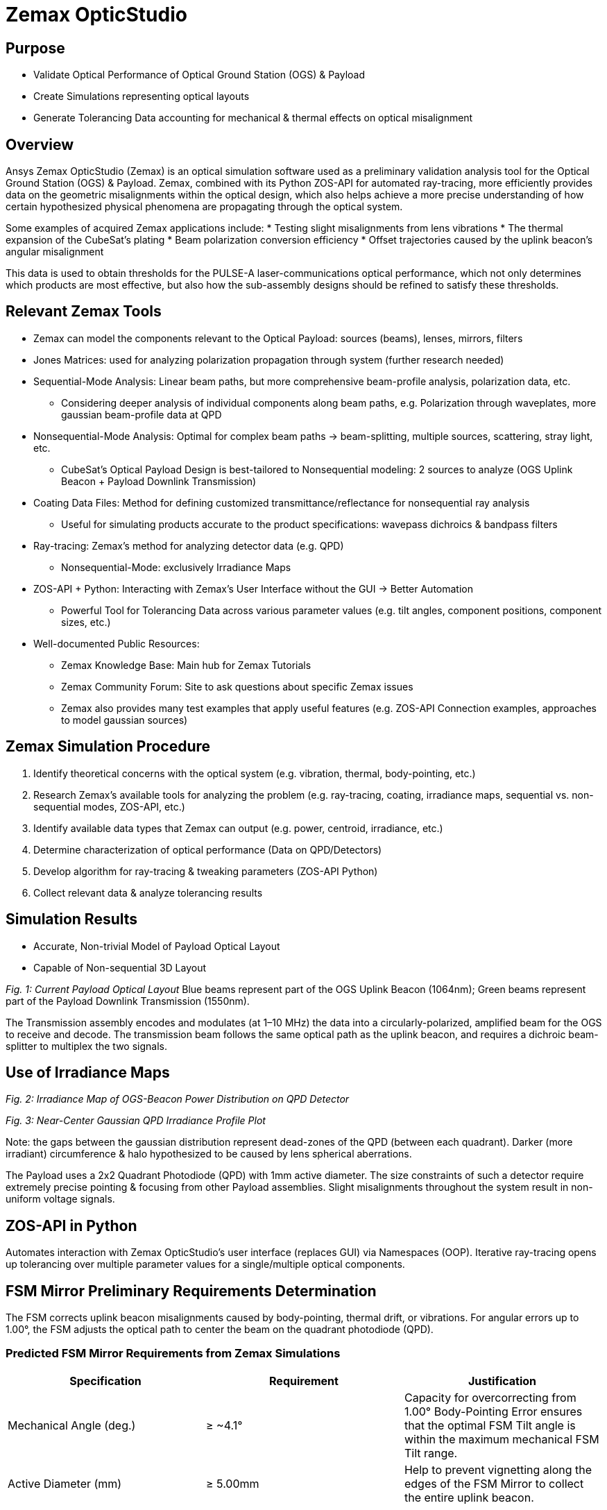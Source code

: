 = Zemax OpticStudio

== Purpose
* Validate Optical Performance of Optical Ground Station (OGS) & Payload
* Create Simulations representing optical layouts
* Generate Tolerancing Data accounting for mechanical & thermal effects on optical misalignment

== Overview
Ansys Zemax OpticStudio (Zemax) is an optical simulation software used as a preliminary validation analysis tool for the Optical Ground Station (OGS) & Payload.  
Zemax, combined with its Python ZOS-API for automated ray-tracing, more efficiently provides data on the geometric misalignments within the optical design, which also helps achieve a more precise understanding of how certain hypothesized physical phenomena are propagating through the optical system.  

Some examples of acquired Zemax applications include:
* Testing slight misalignments from lens vibrations
* The thermal expansion of the CubeSat’s plating
* Beam polarization conversion efficiency
* Offset trajectories caused by the uplink beacon’s angular misalignment

This data is used to obtain thresholds for the PULSE-A laser-communications optical performance, which not only determines which products are most effective, but also how the sub-assembly designs should be refined to satisfy these thresholds.

== Relevant Zemax Tools
* Zemax can model the components relevant to the Optical Payload: sources (beams), lenses, mirrors, filters
* Jones Matrices: used for analyzing polarization propagation through system (further research needed)
* Sequential-Mode Analysis: Linear beam paths, but more comprehensive beam-profile analysis, polarization data, etc.
** Considering deeper analysis of individual components along beam paths, e.g. Polarization through waveplates, more gaussian beam-profile data at QPD
* Nonsequential-Mode Analysis: Optimal for complex beam paths → beam-splitting, multiple sources, scattering, stray light, etc.
** CubeSat’s Optical Payload Design is best-tailored to Nonsequential modeling: 2 sources to analyze (OGS Uplink Beacon + Payload Downlink Transmission)
* Coating Data Files: Method for defining customized transmittance/reflectance for nonsequential ray analysis
** Useful for simulating products accurate to the product specifications: wavepass dichroics & bandpass filters
* Ray-tracing: Zemax’s method for analyzing detector data (e.g. QPD)
** Nonsequential-Mode: exclusively Irradiance Maps
* ZOS-API + Python: Interacting with Zemax’s User Interface without the GUI → Better Automation  
** Powerful Tool for Tolerancing Data across various parameter values (e.g. tilt angles, component positions, component sizes, etc.)
* Well-documented Public Resources:
** Zemax Knowledge Base: Main hub for Zemax Tutorials
** Zemax Community Forum: Site to ask questions about specific Zemax issues
** Zemax also provides many test examples that apply useful features (e.g. ZOS-API Connection examples, approaches to model gaussian sources)

== Zemax Simulation Procedure
. Identify theoretical concerns with the optical system (e.g. vibration, thermal, body-pointing, etc.)
. Research Zemax’s available tools for analyzing the problem (e.g. ray-tracing, coating, irradiance maps, sequential vs. non-sequential modes, ZOS-API, etc.)
. Identify available data types that Zemax can output (e.g. power, centroid, irradiance, etc.)
. Determine characterization of optical performance (Data on QPD/Detectors)
. Develop algorithm for ray-tracing & tweaking parameters (ZOS-API Python)
. Collect relevant data & analyze tolerancing results

== Simulation Results
* Accurate, Non-trivial Model of Payload Optical Layout
* Capable of Non-sequential 3D Layout

_Fig. 1: Current Payload Optical Layout_  
Blue beams represent part of the OGS Uplink Beacon (1064nm); Green beams represent part of the Payload Downlink Transmission (1550nm).

The Transmission assembly encodes and modulates (at 1–10 MHz) the data into a circularly-polarized, amplified beam for the OGS to receive and decode. The transmission beam follows the same optical path as the uplink beacon, and requires a dichroic beam-splitter to multiplex the two signals.

== Use of Irradiance Maps
_Fig. 2: Irradiance Map of OGS-Beacon Power Distribution on QPD Detector_  

_Fig. 3: Near-Center Gaussian QPD Irradiance Profile Plot_

Note: the gaps between the gaussian distribution represent dead-zones of the QPD (between each quadrant). Darker (more irradiant) circumference & halo hypothesized to be caused by lens spherical aberrations.

The Payload uses a 2x2 Quadrant Photodiode (QPD) with 1mm active diameter. The size constraints of such a detector require extremely precise pointing & focusing from other Payload assemblies. Slight misalignments throughout the system result in non-uniform voltage signals.

== ZOS-API in Python
Automates interaction with Zemax OpticStudio’s user interface (replaces GUI) via Namespaces (OOP).  
Iterative ray-tracing opens up tolerancing over multiple parameter values for a single/multiple optical components.

== FSM Mirror Preliminary Requirements Determination
The FSM corrects uplink beacon misalignments caused by body-pointing, thermal drift, or vibrations. For angular errors up to 1.00°, the FSM adjusts the optical path to center the beam on the quadrant photodiode (QPD).  

=== Predicted FSM Mirror Requirements from Zemax Simulations

[cols="3,3,3", options="header"]
|===
| Specification
| Requirement
| Justification

| Mechanical Angle (deg.)
| ≥ ~4.1°
| Capacity for overcorrecting from 1.00° Body-Pointing Error ensures that the optimal FSM Tilt angle is within the maximum mechanical FSM Tilt range.

| Active Diameter (mm)
| ≥ 5.00mm
| Help to prevent vignetting along the edges of the FSM Mirror to collect the entire uplink beacon.
|===

=== Payload Body-Pointing Angular Misalignment Threshold for Fixed FSM Max Tilt Angle

[cols="4,4,4", options="header"]
|===
| Max Body-Pointing Tolerance (°, deg.)
| FSM Max Tilt Angle (°, deg.)
| Final Centroid pos. (+ overcorrection) (mm)

| 0%
| 1.109
| 0.0 + 0.00069201

| 5%
| 1.056
| 0.0 + 0.00071147
|===

== Preliminary Validation of Thermal Model: Plate Expansion
Assuming Uniform Expansion of CubeSat Aluminum Plating.  
We expect there to be misalignments due to thermal expansion of the plates.

_Fig. 6: Plots of Received Centroid & Power on QPD Over a Proportional Expansion Factor of Plating (from Zemax)_

Note: Inconsistent Centroid Behavior observed starting from expansion factor of 0.4. Power threshold is a more sensitive characterization than the centroid.

== Preliminary Validation of Back-Reflected Light
Optical components have imperfect transmission from ideal trajectory, and can reflect light backward through the optical layout.

_Fig. 7: Plots of Received Centroid & Total Power on QPD Over Minimum Relative Ray Intensity (MRRI)_

== Power Values through Optical Components (Uplink Beacon)

[cols="3,3,3", options="header"]
|===
| Component Name
| Beacon Loss from Total (%)
| Beacon Loss from Previous Component (%)

| Kepl. Telescope Aperture (Initial)
| 0.0
| 0.0

| Kepl. Telescope 30mm Lens (EO #45-241)
| 0.49498
| 0.49498

| Kepl. Telescope 9mm Lens (EO #28-952)
| 0.90462
| 0.41168

| FSM Mirror (Mirrorcle 6.4mm)
| 2.2843
| 1.3923

| SWP Dichroic (Thorlabs DMSP 1180T)
| 8.665
| 6.5298

| Bandpass Filter (Thorlabs FLH1064-8)
| 23.756
| 16.523

| Shortpass Filter (EO #89-671)
| 36.862
| 17.189

| QPD Focus Lens (EO #49-876)
| 61.807
| 39.509
|===

== Power Values through Optical Components (Transmission)

[cols="3,3,3", options="header"]
|===
| Component Name
| Transm. Loss from Total (%)
| Transm. Loss from Previous Component (%)

| QWP (Thorlabs WPQSM05-1550)
| 0.0
| 0.0

| SWP Dichroic (Thorlabs DMSP 1180T)
| 0.239
| 0.239

| FSM Mirror (Mirrorcle 6.4mm)
| 3.245
| 3.0132

| Kepl. Telescope 9mm Lens (EO #28-952)
| 3.616
| 0.38344

| Kepl. Telescope 30mm Lens (EO #45-241)
| 4.388
| 0.80096
|===

== Impact
* Develop Preliminary Prototype for entire Payload Optical Layout (that is not currently feasible for physical lab validation)
* Helped determine some relevant Payload FSM requirements: Minimum Diameter & Maximum Actuator Tilt Angle
* Determined requirement for ADCS satellite alignment
* Preliminary Validation of Current Payload Design for thermal & back-reflection tolerances

== Next Steps
* Develop Model in Sequential Mode: more comprehensive ray-trace analysis (More Gaussian Beam Data, Polarization Data, etc.), at the cost of less complex optical paths
* Perform Vibrational Testing
* Observe Polarization Data through System
* Test Mirror Slew-Rate/FSM-QPD Feedback Loop through ZOS-API Python
* Obtain more data on body-pointing misalignment vs. Required FSM Tilt vs. QPD Power Distribution to develop an electronic voltage-transfer function

